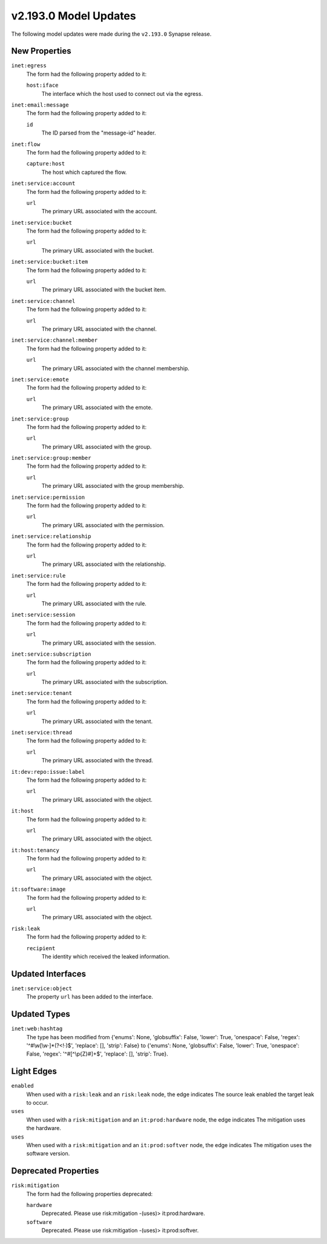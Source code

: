 

.. _userguide_model_v2_193_0:

######################
v2.193.0 Model Updates
######################

The following model updates were made during the ``v2.193.0`` Synapse release.

**************
New Properties
**************

``inet:egress``
  The form had the following property added to it:

  ``host:iface``
    The interface which the host used to connect out via the egress.


``inet:email:message``
  The form had the following property added to it:

  ``id``
    The ID parsed from the "message-id" header.


``inet:flow``
  The form had the following property added to it:

  ``capture:host``
    The host which captured the flow.


``inet:service:account``
  The form had the following property added to it:

  ``url``
    The primary URL associated with the account.


``inet:service:bucket``
  The form had the following property added to it:

  ``url``
    The primary URL associated with the bucket.


``inet:service:bucket:item``
  The form had the following property added to it:

  ``url``
    The primary URL associated with the bucket item.


``inet:service:channel``
  The form had the following property added to it:

  ``url``
    The primary URL associated with the channel.


``inet:service:channel:member``
  The form had the following property added to it:

  ``url``
    The primary URL associated with the channel membership.


``inet:service:emote``
  The form had the following property added to it:

  ``url``
    The primary URL associated with the emote.


``inet:service:group``
  The form had the following property added to it:

  ``url``
    The primary URL associated with the group.


``inet:service:group:member``
  The form had the following property added to it:

  ``url``
    The primary URL associated with the group membership.


``inet:service:permission``
  The form had the following property added to it:

  ``url``
    The primary URL associated with the permission.


``inet:service:relationship``
  The form had the following property added to it:

  ``url``
    The primary URL associated with the relationship.


``inet:service:rule``
  The form had the following property added to it:

  ``url``
    The primary URL associated with the rule.


``inet:service:session``
  The form had the following property added to it:

  ``url``
    The primary URL associated with the session.


``inet:service:subscription``
  The form had the following property added to it:

  ``url``
    The primary URL associated with the subscription.


``inet:service:tenant``
  The form had the following property added to it:

  ``url``
    The primary URL associated with the tenant.


``inet:service:thread``
  The form had the following property added to it:

  ``url``
    The primary URL associated with the thread.


``it:dev:repo:issue:label``
  The form had the following property added to it:

  ``url``
    The primary URL associated with the object.


``it:host``
  The form had the following property added to it:

  ``url``
    The primary URL associated with the object.


``it:host:tenancy``
  The form had the following property added to it:

  ``url``
    The primary URL associated with the object.


``it:software:image``
  The form had the following property added to it:

  ``url``
    The primary URL associated with the object.


``risk:leak``
  The form had the following property added to it:

  ``recipient``
    The identity which received the leaked information.



******************
Updated Interfaces
******************

``inet:service:object``
  The property ``url`` has been added to the interface.



*************
Updated Types
*************

``inet:web:hashtag``
  The type has been modified from {'enums': None, 'globsuffix': False, 'lower':
  True, 'onespace': False, 'regex': '^#\\w[\\w·]*(?<!·)$', 'replace': [],
  'strip': False} to {'enums': None, 'globsuffix': False, 'lower': True,
  'onespace': False, 'regex': '^#[^\\p{Z}#]+$', 'replace': [], 'strip': True}.



***********
Light Edges
***********

``enabled``
    When used with a ``risk:leak`` and an ``risk:leak`` node, the edge
    indicates The source leak enabled the target leak to occur.


``uses``
    When used with a ``risk:mitigation`` and an ``it:prod:hardware`` node, the
    edge indicates The mitigation uses the hardware.


``uses``
    When used with a ``risk:mitigation`` and an ``it:prod:softver`` node, the
    edge indicates The mitigation uses the software version.



*********************
Deprecated Properties
*********************

``risk:mitigation``
  The form had the following properties deprecated:


  ``hardware``
    Deprecated. Please use risk:mitigation -(uses)> it:prod:hardware.


  ``software``
    Deprecated. Please use risk:mitigation -(uses)> it:prod:softver.

